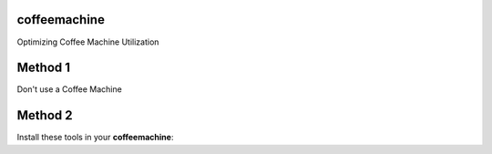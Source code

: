coffeemachine
=============

Optimizing Coffee Machine Utilization

Method 1
========

Don't use a Coffee Machine

Method 2
========

Install these tools in your **coffeemachine**:
